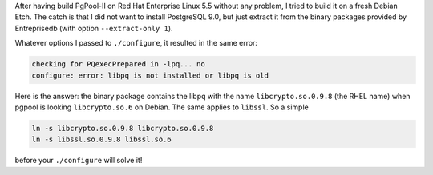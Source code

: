 .. title: Build the latest PgPool-II on Debian Etch
.. description:
.. date: 2010/12/14
.. tags: Debian, PgPool-II
.. link:
.. slug: build-pgpool-on-debian

After having build PgPool-II on Red Hat Enterprise Linux 5.5 without any
problem, I tried to build it on a fresh Debian Etch. The catch is that I did
not want to install PostgreSQL 9.0, but just extract it from the binary
packages provided by Entreprisedb (with option ``--extract-only 1``).

Whatever options I passed to ``./configure``, it resulted in the same error:

.. code:: text

    checking for PQexecPrepared in -lpq... no
    configure: error: libpq is not installed or libpq is old

Here is the answer: the binary package contains the libpq with the name
``libcrypto.so.0.9.8`` (the RHEL name) when pgpool is looking ``libcrypto.so.6``
on Debian. The same applies to ``libssl``. So a simple

.. code:: bash

    ln -s libcrypto.so.0.9.8 libcrypto.so.0.9.8
    ln -s libssl.so.0.9.8 libssl.so.6

before your ``./configure`` will solve it!
